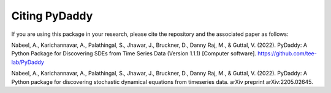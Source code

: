 Citing PyDaddy
==============

If you are using this package in your research, please cite the repository and the associated paper as follows:

Nabeel, A., Karichannavar, A., Palathingal, S., Jhawar, J., Bruckner, D., Danny Raj, M., & Guttal, V. (2022). PyDaddy: A Python Package for Discovering SDEs from Time Series Data (Version 1.1.1) [Computer software]. https://github.com/tee-lab/PyDaddy

Nabeel, A., Karichannavar, A., Palathingal, S., Jhawar, J., Bruckner, D., Danny Raj, M., & Guttal, V. (2022). PyDaddy: A Python package for discovering stochastic dynamical equations from timeseries data. arXiv preprint arXiv:2205.02645.
